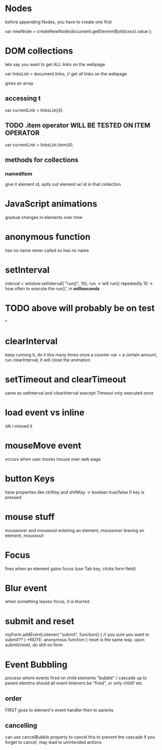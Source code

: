 * Nodes
before appending Nodes, you have to create one first

var newNode = createNewNode(document.getElementById(xxxx).value );
* DOM collections
lets say you want to get ALL links on the webpage

var linksList = document.links; // get all links on the webpage

gives an array
** accessing t
var currentLink = linksList[4]
** TODO .item operator WILL BE TESTED ON ITEM OPERATOR
var currentLink = linksList.item(4);
** methods for collections
*** namedItem
give it element id, spits out element w/ id in that collection
* JavaScript animations
gradual changes in elements over time
* anonymous function
has no name
never called so has no name
* setInterval
interval = window.setInterval( "run()", 10);
run -> will run() repeatedly
10 -> how often to execute the run()', in *milliseconds*
* TODO above will probably be on test
*
* clearInterval
keep running it, do it this many times
once a counter var = a certain amount, run clearInterval, it will close the animation
* setTimeout and clearTimeout
same as setInterval and clearInterval
execept Timeout only executed once
* 
* 
* 
* 
* 
* 
* 
* load event vs inline
idk i missed it
* mouseMove event
occurs when user moves mouse over web page
* button Keys
have properties like ctrlKey and shiftKey -> boolean true/false if key is pressed
* mouse stuff
mouseover and mouseout
entering an element, /mouseover/
leaving an element, /mouseout/
* Focus
fires when an element gains focus (use Tab key, clicks form field)
* Blur event
when something leaves focus, it is blurred
* submit and reset
myForm.addEventListener( "submit", function() { // you sure you want to submit?? } *NOTE: anonymous function }
reset is the same way. upon submit/reset, do shit on form
* Event Bubbling
process where events fired on child elements "bubble" / cascade up to parent elemtns
should all event listeners be "fired", or only child? etc
** order
FIRST goes to element's event handler
then to parents
** cancelling
can use cancelBubble property to cancel this to prevent the cascade
if you forget to cancel, may lead to unintended actions
